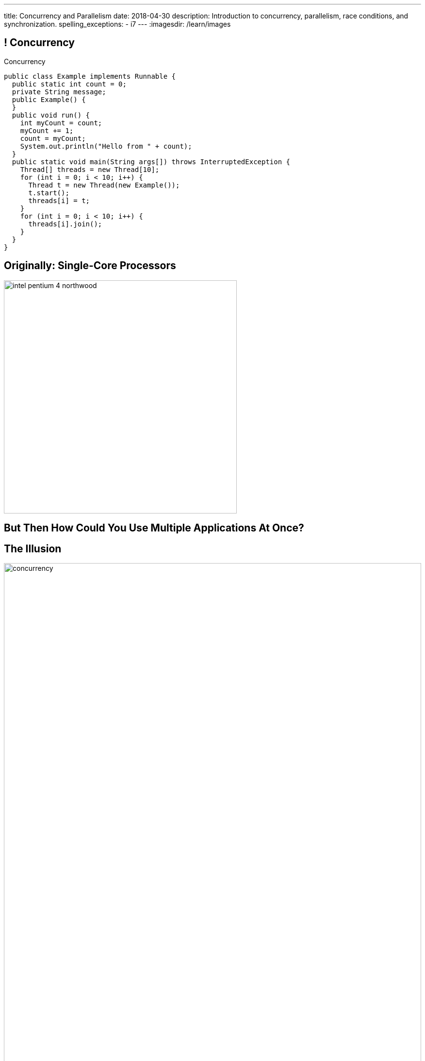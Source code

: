 ---
title: Concurrency and Parallelism
date: 2018-04-30
description:
  Introduction to concurrency, parallelism, race conditions, and
  synchronization.
spelling_exceptions:
  - i7
---
:imagesdir: /learn/images

[[NtikiyotWDrabCFnPfWbSxHFEzASENVM]]
== ! Concurrency

[.janini.smallest.compiler]
--
++++
<div class="message">Concurrency</div>
++++
....
public class Example implements Runnable {
  public static int count = 0;
  private String message;
  public Example() {
  }
  public void run() {
    int myCount = count;
    myCount += 1;
    count = myCount;
    System.out.println("Hello from " + count);
  }
  public static void main(String args[]) throws InterruptedException {
    Thread[] threads = new Thread[10];
    for (int i = 0; i < 10; i++) {
      Thread t = new Thread(new Example());
      t.start();
      threads[i] = t;
    }
    for (int i = 0; i < 10; i++) {
      threads[i].join();
    }
  }
}
....
--

[[kyJILreCSHtKEbjmLqwmwaaumOajSOhK]]
== Originally: Single-Core Processors

image::https://information2share.files.wordpress.com/2011/05/intel-pentium-4-northwood.jpg[width=480,role='mx-auto']


[[qSMkdBFINSclzXfQNlzzIjhpLnNtlBGg]]
[.oneword]
//
== But Then How Could You Use Multiple Applications At Once?

[[mzCSiXrPehxXUQWYOpWxQViHCUYYmRIw]]
== The Illusion

image::concurrency/concurrency.svg[width="100%"]

[[LbURTwnFvkkJbpEAGGdLChklHxYoJpVi]]
== But Look Closer...

image::concurrency/concurrency-1.svg[width="100%"]

[[GvUAcBZXdXwUoKhiMwLAUWpGSitTcnSE]]
== And Even Closer...

image::concurrency/concurrency-2.svg[width="100%"]

[[wrtGWgpftaLrDLCWbWZusLguUgCrHRaz]]
== The Illusion of Parallelism

image::concurrency/concurrency-2.svg[width="100%"]

[.lead]
//
All processors create the _illusion_ of parallelism by rapidly switching between
multiple programs.

[[lzHEBVqXiNpNUtGBwYjDczStgPuwvANr]]
== Human Perceptual Limitations

[.lead]
//
Why does this work? [.s]#Because _you are slow_.#

Assuming a 1 GHz processor:

[.s]
//
* 15 ms "rule of thumb": [.s]#*15,000,000* clock cycles!#
//
* 40 ms based on 25 frames-per-second for "smooth" video: [.s]#*40,000,000*
clock cycles!#
//
* 100 ms was the rule for old telephone systems, the delay point after
which human conversation patterns start to break down: [.s]#*100,000,000*
clock cycles!#

[[xoRwvcVfWWhgVhCGDzvxZdrHjDnvzsOW]]
== Today: Multicore Everywhere

image::https://i.stack.imgur.com/iG7o9.jpg[width=480,role='mx-auto']

[[eXztgAnSiBfMWUadFLRFtTrkwUDCVzYf]]
== Today's Reality: Both Real and Illusory Parallelism

[.lead]
//
Today even your phone has multiple cores. So we have both:

[.s]
//
* *Real* parallelism: your phone is _actually_ doing multiple things at once
//
* *Illusory* parallelism: each core is still rapidly switching between programs
to create the illusion of _more_ parallelism.

[[mfmyuxbtfEbMZLjgcMcjGmtmrrfDcotk]]
== Single-Threaded

[source,java,role='smallest']
----
public class Example {
    private static int process(final String input) {
        try {
            Thread.sleep(10);
        } catch (Exception e) { }
        return 0;
    }
    public static void main(final String[] unused) {
        long startTime = System.nanoTime();
        String[] toProcess = new String[] { "one", "two", "three", "four" };
        for (String input : toProcess) {
            System.out.println(process(input));
        }
        System.out.println((System.nanoTime() - startTime) / 1000000.);
    }
}
----

[.lead]
//
So far all of the code we've written this semester only does _one thing_ at a
time.

Sometimes we call this _single-threaded_, for reasons that will make sense
shortly.

[[JVmPyXcazfSIGMavSiStdRNzBPMpDXeV]]
== ! Single-Threaded Example

[.janini.compiler.smallest]
....
public class Example {
        private static int process(final String input) {
        try {
            Thread.sleep(10);
        } catch (Exception e) { }
        return 0;
    }
    public static void main(final String[] unused) {
        long startTime = System.nanoTime();
        String[] toProcess = new String[] { "one", "two", "three", "four" };
        for (String input : toProcess) {
            System.out.println(process(input));
        }
        long endTime = System.nanoTime();
        System.out.println((System.nanoTime() - startTime) / 1000000.);
    }
}
....

[[mSctPrFsUXhvrHPFSdSqVaudFPXYlAcn]]
== Parallelism in Java

[.lead]
//
Java allows you to

[[dKbHXSPMjiqRbjDTCFCoeoEkTGfUMwIq]]
== Final Project Video

[.lead]
//
Before you attend this week's lab you need to upload your *final project video*
to YouTube and submit the link using this form.

* We'll be showing these videos in class...
//
* ...and at Thursday's Final Project Fair.
//
* Format is up to you, but you should definitely demo and discuss your final
project.
//
Both partners should be involved somehow.

[[cOtlRqIjounwGToBJmYSjlEtUchpiMnv]]
== Final Project Fair

[.lead]
//
A reminder that our inaugural CS 125 Final Project Fair is _this Thursday_
(5/3/2018) from 4&ndash;6PM in Siebel.
//
1% extra credit for participating.

[.s]
//
* Each lab section will choose two most impressive projects: one from a group of
beginners, and a second in an open category.
//
* Judging is from 4&ndash;5:15PM, meaning that you should be set up and ready to
go at 4PM.
//
* There will be (good) food.
//
* There will be awards at *5:30PM* in _Siebel 1404_.

[[oPmlAhLQXZHOyRTDLtxayLbzuEYIKtQF]]
== Announcements

* Tonight will be the _last_ Even More Practice (EMP) section.

* link:/MP/7/[MP7 (the final project)] is out.
//
Please get started!
//
* The
//
https://cs125.cs.illinois.edu/info/feedback/[anonymous feedback form]
//
remains available on the course website. Use it to give us feedback!
//
* My office hours continue today at 11AM in the lounge outside of Siebel 0226.

// vim: ts=2:sw=2:et
